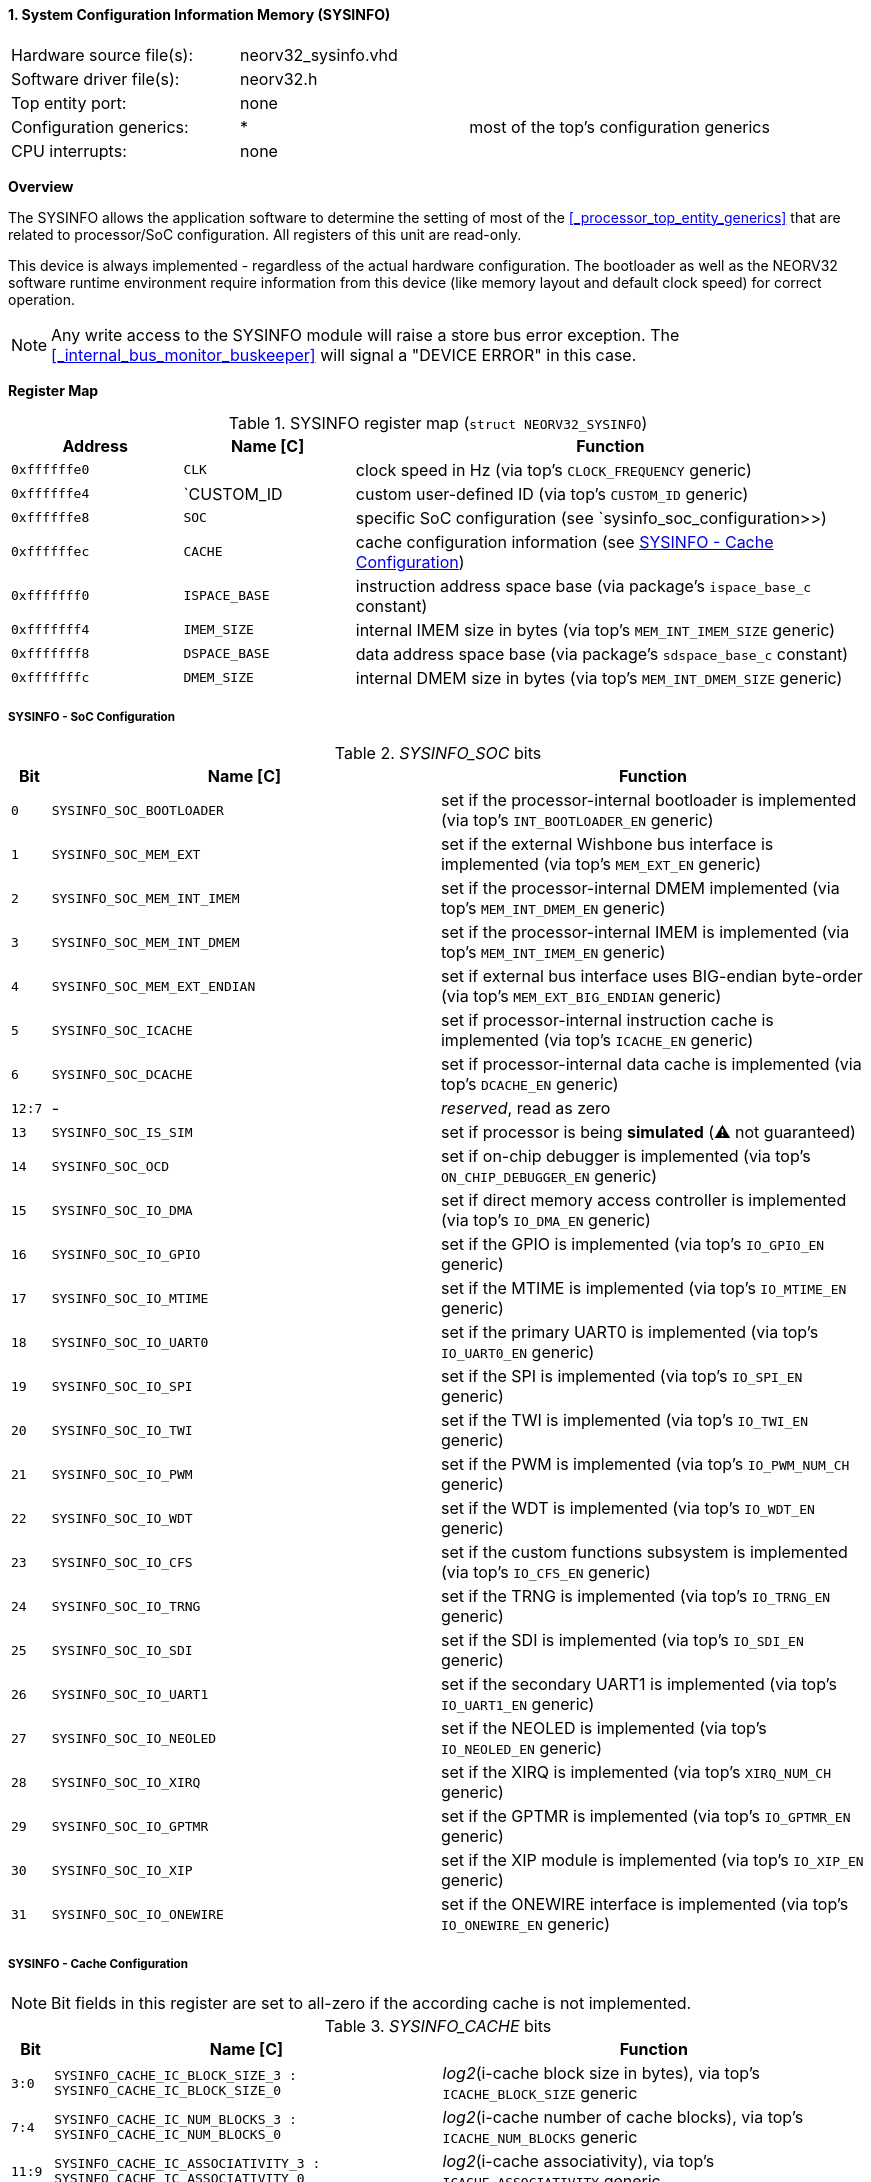 <<<
:sectnums:
==== System Configuration Information Memory (SYSINFO)

[cols="<3,<3,<4"]
[frame="topbot",grid="none"]
|=======================
| Hardware source file(s): | neorv32_sysinfo.vhd | 
| Software driver file(s): | neorv32.h |
| Top entity port:         | none | 
| Configuration generics:  | * | most of the top's configuration generics
| CPU interrupts:          | none | 
|=======================


**Overview**

The SYSINFO allows the application software to determine the setting of most of the <<_processor_top_entity_generics>>
that are related to processor/SoC configuration. All registers of this unit are read-only.

This device is always implemented - regardless of the actual hardware configuration. The bootloader as well
as the NEORV32 software runtime environment require information from this device (like memory layout
and default clock speed) for correct operation.

[NOTE]
Any write access to the SYSINFO module will raise a store bus error exception. The <<_internal_bus_monitor_buskeeper>>
will signal a "DEVICE ERROR" in this case.


**Register Map**

.SYSINFO register map (`struct NEORV32_SYSINFO`)
[cols="<2,<2,<6"]
[options="header",grid="all"]
|=======================
| Address | Name [C] | Function
| `0xffffffe0` | `CLK`         | clock speed in Hz (via top's `CLOCK_FREQUENCY` generic)
| `0xffffffe4` | `CUSTOM_ID    | custom user-defined ID (via top's `CUSTOM_ID` generic)
| `0xffffffe8` | `SOC`         | specific SoC configuration (see `sysinfo_soc_configuration>>)
| `0xffffffec` | `CACHE`       | cache configuration information (see <<_sysinfo_cache_configuration>>)
| `0xfffffff0` | `ISPACE_BASE` | instruction address space base (via package's `ispace_base_c` constant)
| `0xfffffff4` | `IMEM_SIZE`   | internal IMEM size in bytes (via top's `MEM_INT_IMEM_SIZE` generic)
| `0xfffffff8` | `DSPACE_BASE` | data address space base (via package's `sdspace_base_c` constant)
| `0xfffffffc` | `DMEM_SIZE`   | internal DMEM size in bytes (via top's `MEM_INT_DMEM_SIZE` generic)
|=======================


===== SYSINFO - SoC Configuration

._SYSINFO_SOC_ bits
[cols="^1,<10,<11"]
[options="header",grid="all"]
|=======================
| Bit | Name [C] | Function
| `0`    | `SYSINFO_SOC_BOOTLOADER`     | set if the processor-internal bootloader is implemented (via top's `INT_BOOTLOADER_EN` generic)
| `1`    | `SYSINFO_SOC_MEM_EXT`        | set if the external Wishbone bus interface is implemented (via top's `MEM_EXT_EN` generic)
| `2`    | `SYSINFO_SOC_MEM_INT_IMEM`   | set if the processor-internal DMEM implemented (via top's `MEM_INT_DMEM_EN` generic)
| `3`    | `SYSINFO_SOC_MEM_INT_DMEM`   | set if the processor-internal IMEM is implemented (via top's `MEM_INT_IMEM_EN` generic)
| `4`    | `SYSINFO_SOC_MEM_EXT_ENDIAN` | set if external bus interface uses BIG-endian byte-order (via top's `MEM_EXT_BIG_ENDIAN` generic)
| `5`    | `SYSINFO_SOC_ICACHE`         | set if processor-internal instruction cache is implemented (via top's `ICACHE_EN` generic)
| `6`    | `SYSINFO_SOC_DCACHE`         | set if processor-internal data cache is implemented (via top's `DCACHE_EN` generic)
| `12:7` | -                            | _reserved_, read as zero
| `13`   | `SYSINFO_SOC_IS_SIM`         | set if processor is being **simulated** (⚠️ not guaranteed)
| `14`   | `SYSINFO_SOC_OCD`            | set if on-chip debugger is implemented (via top's `ON_CHIP_DEBUGGER_EN` generic)
| `15`   | `SYSINFO_SOC_IO_DMA`         | set if direct memory access controller is implemented (via top's `IO_DMA_EN` generic)
| `16`   | `SYSINFO_SOC_IO_GPIO`        | set if the GPIO is implemented (via top's `IO_GPIO_EN` generic)
| `17`   | `SYSINFO_SOC_IO_MTIME`       | set if the MTIME is implemented (via top's `IO_MTIME_EN` generic)
| `18`   | `SYSINFO_SOC_IO_UART0`       | set if the primary UART0 is implemented (via top's `IO_UART0_EN` generic)
| `19`   | `SYSINFO_SOC_IO_SPI`         | set if the SPI is implemented (via top's `IO_SPI_EN` generic)
| `20`   | `SYSINFO_SOC_IO_TWI`         | set if the TWI is implemented (via top's `IO_TWI_EN` generic)
| `21`   | `SYSINFO_SOC_IO_PWM`         | set if the PWM is implemented (via top's `IO_PWM_NUM_CH` generic)
| `22`   | `SYSINFO_SOC_IO_WDT`         | set if the WDT is implemented (via top's `IO_WDT_EN` generic)
| `23`   | `SYSINFO_SOC_IO_CFS`         | set if the custom functions subsystem is implemented (via top's `IO_CFS_EN` generic)
| `24`   | `SYSINFO_SOC_IO_TRNG`        | set if the TRNG is implemented (via top's `IO_TRNG_EN` generic)
| `25`   | `SYSINFO_SOC_IO_SDI`         | set if the SDI is implemented (via top's `IO_SDI_EN` generic)
| `26`   | `SYSINFO_SOC_IO_UART1`       | set if the secondary UART1 is implemented (via top's `IO_UART1_EN` generic)
| `27`   | `SYSINFO_SOC_IO_NEOLED`      | set if the NEOLED is implemented (via top's `IO_NEOLED_EN` generic)
| `28`   | `SYSINFO_SOC_IO_XIRQ`        | set if the XIRQ is implemented (via top's `XIRQ_NUM_CH` generic)
| `29`   | `SYSINFO_SOC_IO_GPTMR`       | set if the GPTMR is implemented (via top's `IO_GPTMR_EN` generic)
| `30`   | `SYSINFO_SOC_IO_XIP`         | set if the XIP module is implemented (via top's `IO_XIP_EN` generic)
| `31`   | `SYSINFO_SOC_IO_ONEWIRE`     | set if the ONEWIRE interface is implemented (via top's `IO_ONEWIRE_EN` generic)
|=======================


===== SYSINFO - Cache Configuration

[NOTE]
Bit fields in this register are set to all-zero if the according cache is not implemented.

._SYSINFO_CACHE_ bits
[cols="^1,<10,<11"]
[options="header",grid="all"]
|=======================
| Bit     | Name [C] | Function
| `3:0`   | `SYSINFO_CACHE_IC_BLOCK_SIZE_3 : SYSINFO_CACHE_IC_BLOCK_SIZE_0`       | _log2_(i-cache block size in bytes), via top's `ICACHE_BLOCK_SIZE` generic
| `7:4`   | `SYSINFO_CACHE_IC_NUM_BLOCKS_3 : SYSINFO_CACHE_IC_NUM_BLOCKS_0`       | _log2_(i-cache number of cache blocks), via top's `ICACHE_NUM_BLOCKS` generic
| `11:9`  | `SYSINFO_CACHE_IC_ASSOCIATIVITY_3 : SYSINFO_CACHE_IC_ASSOCIATIVITY_0` | _log2_(i-cache associativity), via top's `ICACHE_ASSOCIATIVITY` generic
| `15:12` | `SYSINFO_CACHE_IC_REPLACEMENT_3 : SYSINFO_CACHE_IC_REPLACEMENT_0`     | i-cache replacement policy (`0001` = LRU if associativity > 0)
| `19:16` | `SYSINFO_CACHE_DC_BLOCK_SIZE_3 : SYSINFO_CACHE_DC_BLOCK_SIZE_0`       | _log2_(d-cache block size in bytes), via top's `DCACHE_BLOCK_SIZE` generic
| `23:20` | `SYSINFO_CACHE_DC_NUM_BLOCKS_3 : SYSINFO_CACHE_DC_NUM_BLOCKS_0`       | _log2_(d-cache number of cache blocks), via top's `DCACHE_NUM_BLOCKS` generic
| `27:24` | `SYSINFO_CACHE_DC_ASSOCIATIVITY_3 : SYSINFO_CACHE_DC_ASSOCIATIVITY_0` | always zero
| `31:28` | `SYSINFO_CACHE_DC_REPLACEMENT_3 : SYSINFO_CACHE_DC_REPLACEMENT_0`     | always zero
|=======================
